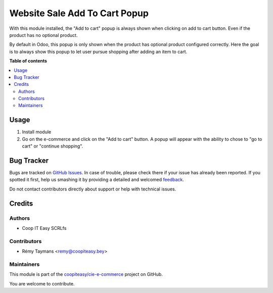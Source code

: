==============================
Website Sale Add To Cart Popup
==============================

.. !!!!!!!!!!!!!!!!!!!!!!!!!!!!!!!!!!!!!!!!!!!!!!!!!!!!
   !! This file is generated by oca-gen-addon-readme !!
   !! changes will be overwritten.                   !!
   !!!!!!!!!!!!!!!!!!!!!!!!!!!!!!!!!!!!!!!!!!!!!!!!!!!!

.. |badge1| image:: https://img.shields.io/badge/maturity-Beta-yellow.png
    :target: https://odoo-community.org/page/development-status
    :alt: Beta
.. |badge2| image:: https://img.shields.io/badge/licence-AGPL--3-blue.png
    :target: http://www.gnu.org/licenses/agpl-3.0-standalone.html
    :alt: License: AGPL-3
.. |badge3| image:: https://img.shields.io/badge/github-coopiteasy%2Fcie--e--commerce-lightgray.png?logo=github
    :target: https://github.com/coopiteasy/cie-e-commerce/tree/14.0/website_sale_add_to_cart_popup
    :alt: coopiteasy/cie-e-commerce

|badge1| |badge2| |badge3| 

With this module installed, the "Add to cart" popup is always shown when
clicking on add to cart button. Even if the product has no optional
product.

By default in Odoo, this popup is only shown when the product has
optional product configured correctly. Here the goal is to always show
this popup to let user pursue shopping after adding an item to cart.

**Table of contents**

.. contents::
   :local:

Usage
=====

1. Install module
2. Go on the e-commerce and click on the "Add to cart" button. A popup
   will appear with the ability to chose to "go to cart" or "continue
   shopping".

Bug Tracker
===========

Bugs are tracked on `GitHub Issues <https://github.com/coopiteasy/cie-e-commerce/issues>`_.
In case of trouble, please check there if your issue has already been reported.
If you spotted it first, help us smashing it by providing a detailed and welcomed
`feedback <https://github.com/coopiteasy/cie-e-commerce/issues/new?body=module:%20website_sale_add_to_cart_popup%0Aversion:%2014.0%0A%0A**Steps%20to%20reproduce**%0A-%20...%0A%0A**Current%20behavior**%0A%0A**Expected%20behavior**>`_.

Do not contact contributors directly about support or help with technical issues.

Credits
=======

Authors
~~~~~~~

* Coop IT Easy SCRLfs

Contributors
~~~~~~~~~~~~

* Rémy Taymans <remy@coopiteasy.bey>

Maintainers
~~~~~~~~~~~

This module is part of the `coopiteasy/cie-e-commerce <https://github.com/coopiteasy/cie-e-commerce/tree/14.0/website_sale_add_to_cart_popup>`_ project on GitHub.

You are welcome to contribute.
